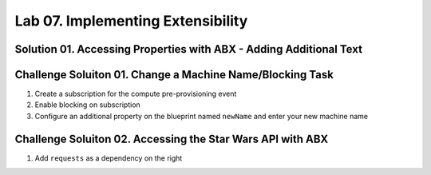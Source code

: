 Lab 07. Implementing Extensibility
**********************************


Solution 01. Accessing Properties with ABX - Adding Additional Text 
===================================================================
.. code-block:: python
    :linenos:
    :emphasize-lines: 4

    import json

    def handler(context, inputs):
        print("Here are your properties "+json.dumps(inputs, indent=2))

Challenge Soluiton 01. Change a Machine Name/Blocking Task
==========================================================
.. code-block:: python
    :linenos:

    def handler(context, inputs):
    """Set a name for a machine

    :param inputs
    :param inputs.resourceNames: Contains the original name of the machine.
           It is supplied from the event data during actual provisioning
           or from user input for testing purposes.
    :param inputs.newName: The new machine name to be set.
    :return The desired machine name.
    """
    old_name = inputs["resourceNames"][0]
    new_name = inputs["customProperties"]["newName"]

    outputs = {}
    outputs["resourceNames"] = inputs["resourceNames"]
    outputs["resourceNames"][0] = new_name

    print("Setting machine name from {0} to {1}".format(old_name, new_name))

    return outputs

1. Create a subscription for the compute pre-provisioning event 
2. Enable blocking on subscription
3. Configure an additional property on the blueprint named ``newName`` and enter your new machine name 

Challenge Soluiton 02. Accessing the Star Wars API with ABX 
===========================================================
.. code-block:: python
    :linenos:

    import requests

    def handler(context, inputs):
        r = requests.get('https://swapi.co/api/people/1')
        print(r.json())

1. Add ``requests`` as a dependency on the right 

